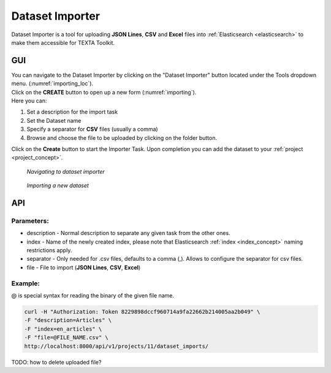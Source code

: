 .. _dataset_importer:

##################
Dataset Importer
##################

Dataset Importer is a tool for uploading **JSON Lines**, **CSV** and **Excel** files into :ref:`Elasticsearch <elasticsearch>` to make them accessible for TEXTA Toolkit.

GUI
****

| You can navigate to the Dataset Importer by clicking on the "Dataset Importer" button located under the Tools dropdown menu. (:numref:`importing_loc`).
| Click on the **CREATE** button to open up a new form (:numref:`importing`).

| Here you can:

1. Set a description for the import task
2. Set the Dataset name
3. Specify a separator for **CSV** files (usually a comma)
4. Browse and choose the file to be uploaded by clicking on the folder button.

Click on the **Create** button to start the Importer Task. Upon completion you can add the dataset to your :ref:`project <project_concept>`.

.. _importing_loc:
.. figure:: images/dataset_importer_loc.png
	
	*Navigating to dataset importer*

.. _importing:
.. figure:: images/dataset_importer.png
	
	*Importing a new dataset*

API
****

Parameters:
===========

* description - Normal description to separate any given task from the other ones.
* index - Name of the newly created index, please note that Elasticsearch :ref:`index <index_concept>` naming restrictions apply.
* separator - Only needed for .csv files, defaults to a comma (,). Allows to configure the separator for csv files.
* file - File to import (**JSON Lines**, **CSV**, **Excel**)


Example:
========

@ is special syntax for reading the binary of the given file name.

.. code-block:: bash

        curl -H "Authorization: Token 8229898dccf960714a9fa22662b214005aa2b049" \
        -F "description=Articles" \
        -F "index=en_articles" \
        -F "file=@FILE_NAME.csv" \
        http://localhost:8000/api/v1/projects/11/dataset_imports/
        
TODO: how to delete uploaded file?
